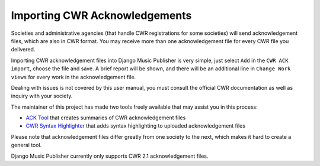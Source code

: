 Importing CWR Acknowledgements
==============================

Societies and administrative agencies (that handle CWR registrations for some societies) will send acknowledgement files, which are also in CWR format. You may receive more than one acknowledgement file for every CWR file you delivered.

Importing CWR acknowledgement files into Django Music Publisher is very simple, just select ``Add`` in the ``CWR ACK import``, choose the file and save. A brief report will be shown, and there will be an additional line in ``Change Work views`` for every work in the acknowledgement file.

Dealing with issues is not covered by this user manual, you must consult the official CWR documentation as well as inquiry with your society.

The maintainer of this project has made two tools freely available that may assist you in this process:

* `ACK Tool <https://matijakolaric.com/free/cwr-x-ack-tool>`_ that creates summaries of CWR acknowledgement files

* `CWR Syntax Highlighter <https://matijakolaric.com/free/cwr-syntax-highlighter/>`_ that adds syntax highlighting to uploaded acknowledgement files

Please note that acknowledgement files differ greatly from one society to the next, which makes it hard to create a general tool.

Django Music Publisher currently only supports CWR 2.1 acknowledgement files.
